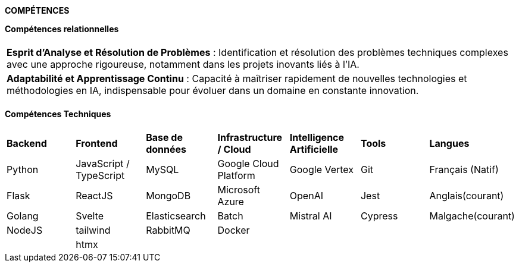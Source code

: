 
[.text-center]
*COMPÉTENCES*

*Compétences relationnelles*

[cols="1*",frame=none,grid=cols]
|====
|
|*Esprit d’Analyse et Résolution de Problèmes* : Identification et résolution des problèmes techniques complexes avec une approche rigoureuse, notamment dans les projets inovants liés à l'IA.
|*Adaptabilité et Apprentissage Continu* : Capacité à maîtriser rapidement de nouvelles technologies et méthodologies en IA, indispensable pour évoluer dans un domaine en constante innovation.
|
|====

*Compétences Techniques*

[cols="7*",frame=none,grid=cols]
|====
| | | | | | | 
| *Backend* | *Frontend* | *Base de données*  | *Infrastructure / Cloud* | *Intelligence Artificielle* | *Tools*    | *Langues*

| Python| JavaScript / TypeScript| MySQL| Google Cloud Platform  | Google Vertex             | Git      | Français (Natif)

| Flask | ReactJS | MongoDB             | Microsoft Azure        | OpenAI                    | Jest     | Anglais(courant)

| Golang| Svelte  | Elasticsearch       | Batch                  | Mistral AI                | Cypress  | Malgache(courant)

| NodeJS| tailwind| RabbitMQ            | Docker                 |                           |          |
|       | htmx    |                     |                        |                           |          |
|====



